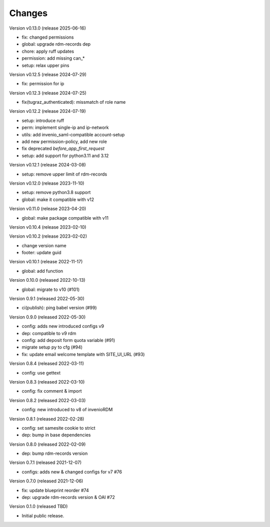 ..
    Copyright (C) 2020 - 2022 Graz University of Technology.

    invenio-config-tugraz is free software; you can redistribute it and/or
    modify it under the terms of the MIT License; see LICENSE file for more
    details.

Changes
=======

Version v0.13.0 (release 2025-06-16)

- fix: changed permissions
- global: upgrade rdm-records dep
- chore: apply ruff updates
- permission: add missing can_*
- setup: relax upper pins


Version v0.12.5 (release 2024-07-29)

- fix: permission for ip


Version v0.12.3 (release 2024-07-25)

- fix(tugraz_authenticated): missmatch of role name


Version v0.12.2 (release 2024-07-19)

- setup: introduce ruff
- perm: implement single-ip and ip-network
- utils: add invenio_saml-compatible account-setup
- add new permission-policy, add new role
- fix deprecated `before_app_first_request`
- setup: add support for python3.11 and 3.12


Version v0.12.1 (release 2024-03-08)

- setup: remove upper limit of rdm-records


Version v0.12.0 (release 2023-11-10)

- setup: remove python3.8 support
- global: make it compatible with v12


Version v0.11.0 (release 2023-04-20)

- global: make package compatible with v11


Version v0.10.4 (release 2023-02-10)




Version v0.10.2 (release 2023-02-02)

- change version name
- footer: update guid


Version v0.10.1 (release 2022-11-17)

- global: add function

Version 0.10.0 (released 2022-10-13)

- global: migrate to v10 (#101)

Version 0.9.1 (released 2022-05-30)

- ci(publish): ping babel version (#99)

Version 0.9.0 (released 2022-05-30)

- config: adds new introduced configs v9
- dep: compatible to v9 rdm
- config: add deposit form quota variable (#91)
- migrate setup py to cfg (#94)
- fix: update email welcome template with SITE_UI_URL (#93)

Version 0.8.4 (released 2022-03-11)

- config: use gettext

Version 0.8.3 (released 2022-03-10)

- config: fix comment & import

Version 0.8.2 (released 2022-03-03)

- config: new introduced to v8 of invenioRDM

Version 0.8.1 (released 2022-02-28)

- config: set samesite cookie to strict
- dep: bump in base dependencies

Version 0.8.0 (released 2022-02-09)

- dep: bump rdm-records version

Version 0.7.1 (released 2021-12-07)

- configs: adds new & changed configs for v7 #76

Version 0.7.0 (released 2021-12-06)

- fix: update blueprint reorder #74
- dep: upgrade rdm-records version & OAI #72

Version 0.1.0 (released TBD)

- Initial public release.

